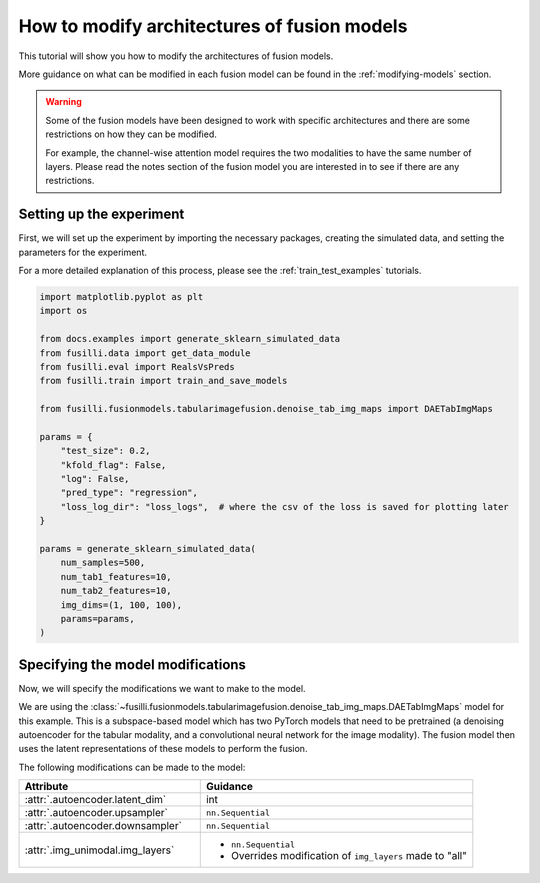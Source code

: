 
.. DO NOT EDIT.
.. THIS FILE WAS AUTOMATICALLY GENERATED BY SPHINX-GALLERY.
.. TO MAKE CHANGES, EDIT THE SOURCE PYTHON FILE:
.. "auto_examples/customising_behaviour/modify_layer_sizes.py"
.. LINE NUMBERS ARE GIVEN BELOW.

.. only:: html

    .. note::
        :class: sphx-glr-download-link-note

        :ref:`Go to the end <sphx_glr_download_auto_examples_customising_behaviour_modify_layer_sizes.py>`
        to download the full example code

.. rst-class:: sphx-glr-example-title

.. _sphx_glr_auto_examples_customising_behaviour_modify_layer_sizes.py:


How to modify architectures of fusion models
############################################

This tutorial will show you how to modify the architectures of fusion models.

More guidance on what can be modified in each fusion model can be found in the :ref:`modifying-models` section.

.. warning::

    Some of the fusion models have been designed to work with specific architectures and there are some restrictions on how they can be modified.

    For example, the channel-wise attention model requires the two modalities to have the same number of layers. Please read the notes section of the fusion model you are interested in to see if there are any restrictions.

.. GENERATED FROM PYTHON SOURCE LINES 18-25

Setting up the experiment
-------------------------

First, we will set up the experiment by importing the necessary packages, creating the simulated data, and setting the parameters for the experiment.

For a more detailed explanation of this process, please see the :ref:`train_test_examples` tutorials.


.. GENERATED FROM PYTHON SOURCE LINES 25-52

.. code-block:: default


    import matplotlib.pyplot as plt
    import os

    from docs.examples import generate_sklearn_simulated_data
    from fusilli.data import get_data_module
    from fusilli.eval import RealsVsPreds
    from fusilli.train import train_and_save_models

    from fusilli.fusionmodels.tabularimagefusion.denoise_tab_img_maps import DAETabImgMaps

    params = {
        "test_size": 0.2,
        "kfold_flag": False,
        "log": False,
        "pred_type": "regression",
        "loss_log_dir": "loss_logs",  # where the csv of the loss is saved for plotting later
    }

    params = generate_sklearn_simulated_data(
        num_samples=500,
        num_tab1_features=10,
        num_tab2_features=10,
        img_dims=(1, 100, 100),
        params=params,
    )


.. GENERATED FROM PYTHON SOURCE LINES 53-81

Specifying the model modifications
----------------------------------

Now, we will specify the modifications we want to make to the model.

We are using the :class:`~fusilli.fusionmodels.tabularimagefusion.denoise_tab_img_maps.DAETabImgMaps` model for this example.
This is a subspace-based model which has two PyTorch models that need to be pretrained (a denoising autoencoder for the tabular modality, and a convolutional neural network for the image modality).
The fusion model then uses the latent representations of these models to perform the fusion.

The following modifications can be made to the model:

.. list-table::
  :widths: 40 60
  :header-rows: 1
  :stub-columns: 0

  * - Attribute
    - Guidance
  * - :attr:`.autoencoder.latent_dim`
    - int
  * - :attr:`.autoencoder.upsampler`
    - ``nn.Sequential``
  * - :attr:`.autoencoder.downsampler`
    - ``nn.Sequential``
  * - :attr:`.img_unimodal.img_layers`
    -
      * ``nn.Sequential``
      * Overrides modification of ``img_layers`` made to "all"


.. rst-class:: sphx-glr-timing

   **Total running time of the script:** (0 minutes 0.000 seconds)


.. _sphx_glr_download_auto_examples_customising_behaviour_modify_layer_sizes.py:

.. only:: html

  .. container:: sphx-glr-footer sphx-glr-footer-example




    .. container:: sphx-glr-download sphx-glr-download-python

      :download:`Download Python source code: modify_layer_sizes.py <modify_layer_sizes.py>`

    .. container:: sphx-glr-download sphx-glr-download-jupyter

      :download:`Download Jupyter notebook: modify_layer_sizes.ipynb <modify_layer_sizes.ipynb>`


.. only:: html

 .. rst-class:: sphx-glr-signature

    `Gallery generated by Sphinx-Gallery <https://sphinx-gallery.github.io>`_
